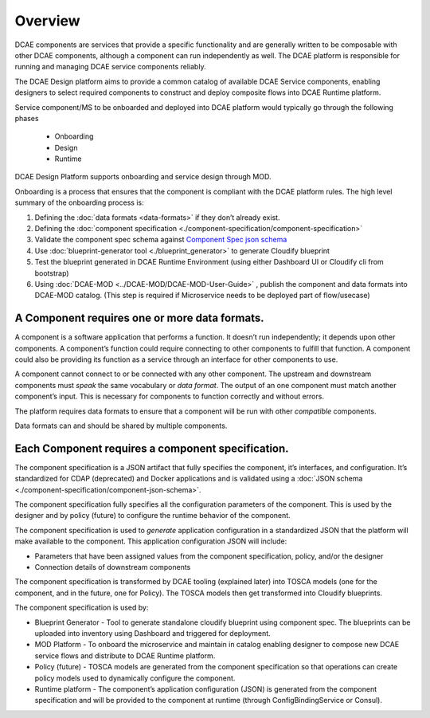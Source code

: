 .. This work is licensed under a Creative Commons Attribution 4.0 International License.
.. http://creativecommons.org/licenses/by/4.0

.. _intro:


Overview
========

DCAE components are services that provide a specific functionality and
are generally written to be composable with other DCAE components,
although a component can run independently as well. The DCAE platform is
responsible for running and managing DCAE service components reliably.

The DCAE Design platform aims to provide a common catalog of available DCAE 
Service components, enabling designers to select required 
components to construct and deploy composite flows into DCAE Runtime platform.

Service component/MS to be onboarded and deployed into DCAE platform would 
typically go through the following phases

 - Onboarding 
 - Design 
 - Runtime

DCAE Design Platform supports onboarding and service design through MOD. 


Onboarding is a process that ensures that the component is compliant
with the DCAE platform rules. The high level summary of the onboarding process
is:

1. Defining the :doc:`data formats <data-formats>` if they don’t already
   exist. 
2. Defining the :doc:`component specification <./component-specification/component-specification>`
3. Validate the component spec schema against
   `Component Spec json schema <https://git.onap.org/dcaegen2/platform/plain/mod/component-json-schemas/component-specification/dcae-cli-v2/component-spec-schema.json>`__
4. Use  :doc:`blueprint-generator tool <./blueprint_generator>` to generate Cloudify blueprint
5. Test the blueprint generated in DCAE Runtime Environment (using either Dashboard UI or Cloudify cli from bootstrap)
6. Using :doc:`DCAE-MOD <../DCAE-MOD/DCAE-MOD-User-Guide>` , publish the component and data formats into DCAE-MOD catalog. 
   (This step is required if Microservice needs to be deployed part of flow/usecase)


A Component requires one or more data formats.
~~~~~~~~~~~~~~~~~~~~~~~~~~~~~~~~~~~~~~~~~~~~~~

A component is a software application that performs a function. It
doesn’t run independently; it depends upon other components. A
component’s function could require connecting to other components to
fulfill that function. A component could also be providing its function
as a service through an interface for other components to use.

A component cannot connect to or be connected with any other component.
The upstream and downstream components must *speak* the same vocabulary
or *data format*. The output of an one component must match another
component’s input. This is necessary for components to function
correctly and without errors.

The platform requires data formats to ensure that a component will be
run with other *compatible* components.

Data formats can and should be shared by multiple components.

Each Component requires a component specification.
~~~~~~~~~~~~~~~~~~~~~~~~~~~~~~~~~~~~~~~~~~~~~~~~~~

The component specification is a JSON artifact that fully specifies the
component, it’s interfaces, and configuration. It’s standardized for
CDAP (deprecated) and Docker applications and is validated using a 
:doc:`JSON schema <./component-specification/component-json-schema>`.

The component specification fully specifies all the configuration
parameters of the component. This is used by the designer and by policy
(future) to configure the runtime behavior of the component.

The component specification is used to *generate* application
configuration in a standardized JSON that the platform will make
available to the component. This application configuration JSON will
include:

-  Parameters that have been assigned values from the component
   specification, policy, and/or the designer
-  Connection details of downstream components

The component specification is transformed by DCAE tooling (explained
later) into TOSCA models (one for the component, and in the future, one
for Policy). The TOSCA models then get transformed into Cloudify
blueprints.

The component specification is used by:


-  Blueprint Generator - Tool to generate standalone cloudify blueprint
   using component spec. The blueprints can be uploaded into inventory 
   using Dashboard and triggered for deployment.
-  MOD Platform - To onboard the microservice and maintain in catalog
   enabling designer to compose new DCAE service flows and distribute
   to DCAE Runtime platform.
-  Policy (future) - TOSCA models are generated from the component
   specification so that operations can create policy models used to
   dynamically configure the component.
-  Runtime platform - The component’s application configuration
   (JSON) is generated from the component specification and will be
   provided to the component at runtime (through ConfigBindingService
   or Consul).

   